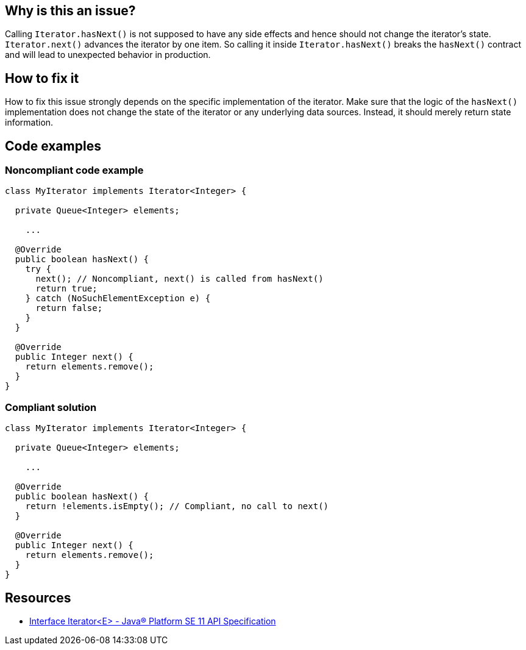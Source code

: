 == Why is this an issue?

Calling `Iterator.hasNext()` is not supposed to have any side effects and hence should not change the iterator's state. `Iterator.next()` advances the iterator by one item. So calling it inside `Iterator.hasNext()` breaks the `hasNext()` contract and will lead to unexpected behavior in production.

== How to fix it

How to fix this issue strongly depends on the specific implementation of the iterator. Make sure that the logic of the `hasNext()` implementation does not change the state of the iterator or any underlying data sources. Instead, it should merely return state information.

== Code examples

=== Noncompliant code example

[source,java,diff-id=1,diff-type=noncompliant]
----
class MyIterator implements Iterator<Integer> {

  private Queue<Integer> elements;

    ...

  @Override
  public boolean hasNext() {
    try {
      next(); // Noncompliant, next() is called from hasNext()
      return true;
    } catch (NoSuchElementException e) {
      return false;
    }
  }

  @Override
  public Integer next() {
    return elements.remove();
  }
}
----

=== Compliant solution

[source,java,diff-id=1,diff-type=compliant]
----
class MyIterator implements Iterator<Integer> {

  private Queue<Integer> elements;

    ...

  @Override
  public boolean hasNext() {
    return !elements.isEmpty(); // Compliant, no call to next()
  }

  @Override
  public Integer next() {
    return elements.remove();
  }
}
----

== Resources
* https://docs.oracle.com/en/java/javase/11/docs/api/java.base/java/util/Iterator.html[Interface Iterator<E> - Java® Platform SE 11 API Specification]

ifdef::env-github,rspecator-view[]

'''
== Implementation Specification
(visible only on this page)

=== Message

Refactor the implementation of this "Iterator.hasNext()" method to not call "Iterator.next()".


'''
== Comments And Links
(visible only on this page)

=== on 21 Nov 2024, 16:48:00 Alban Auzeill wrote:
[test-code-support-investigation-for-java] Decision for scope: Main -> All.

=== is duplicated by: S2113

endif::env-github,rspecator-view[]
